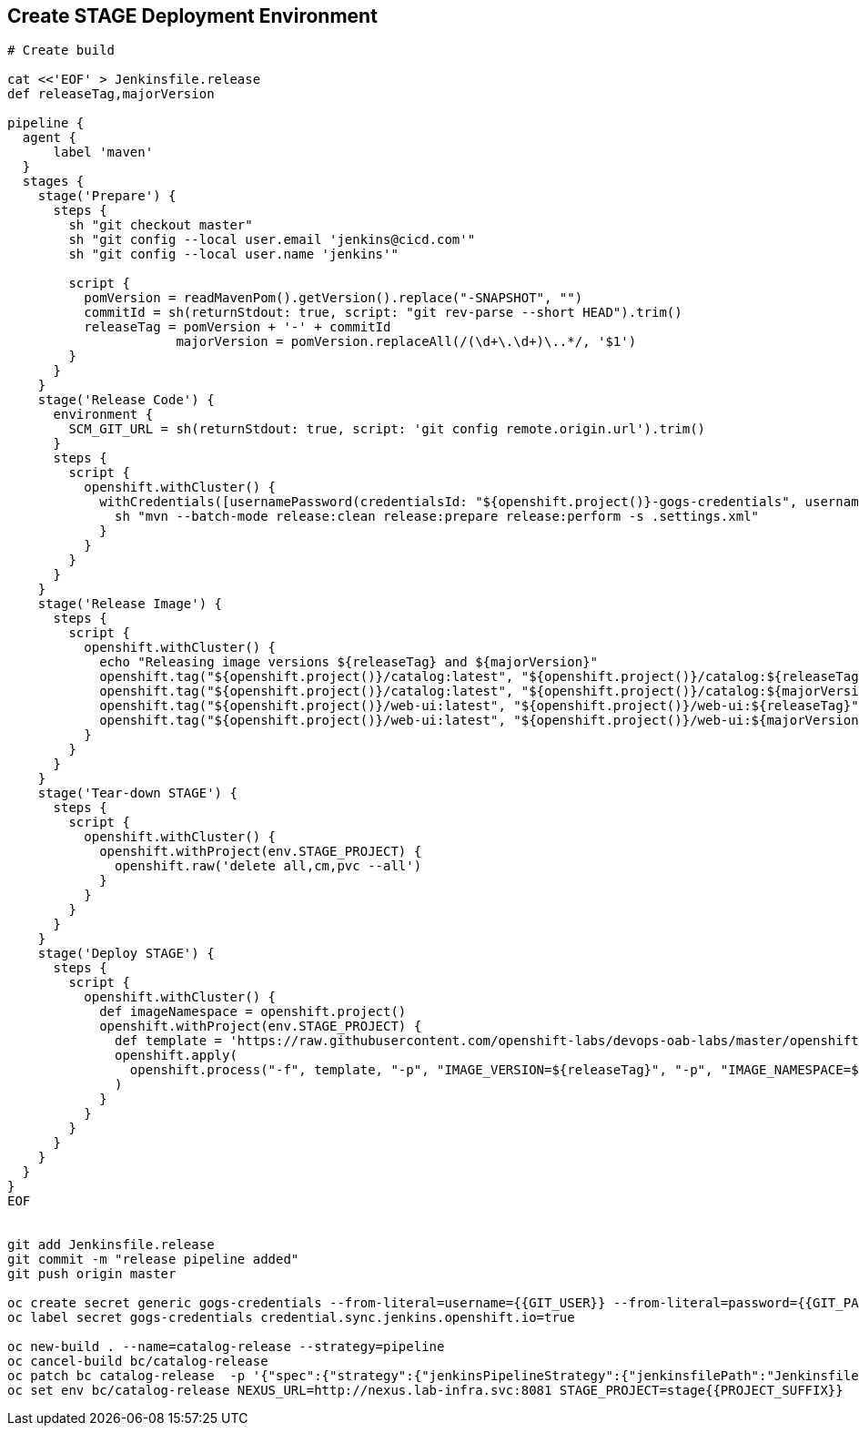 ## Create STAGE Deployment Environment

[source,shell]
----

# Create build

cat <<'EOF' > Jenkinsfile.release
def releaseTag,majorVersion

pipeline {
  agent {
      label 'maven'
  }
  stages {
    stage('Prepare') {
      steps {
        sh "git checkout master"
        sh "git config --local user.email 'jenkins@cicd.com'"
        sh "git config --local user.name 'jenkins'"
        
        script {
          pomVersion = readMavenPom().getVersion().replace("-SNAPSHOT", "")
          commitId = sh(returnStdout: true, script: "git rev-parse --short HEAD").trim()
          releaseTag = pomVersion + '-' + commitId
		      majorVersion = pomVersion.replaceAll(/(\d+\.\d+)\..*/, '$1')
        }
      }
    }
    stage('Release Code') {
      environment {
        SCM_GIT_URL = sh(returnStdout: true, script: 'git config remote.origin.url').trim()
      }
      steps {
        script {
          openshift.withCluster() {
            withCredentials([usernamePassword(credentialsId: "${openshift.project()}-gogs-credentials", usernameVariable: "GOGS_USERNAME", passwordVariable: "GOGS_PASSWORD")]) {
              sh "mvn --batch-mode release:clean release:prepare release:perform -s .settings.xml"
            }
          }
        }
      }
    }
    stage('Release Image') {
      steps {
        script {
          openshift.withCluster() {
            echo "Releasing image versions ${releaseTag} and ${majorVersion}"
            openshift.tag("${openshift.project()}/catalog:latest", "${openshift.project()}/catalog:${releaseTag}")
            openshift.tag("${openshift.project()}/catalog:latest", "${openshift.project()}/catalog:${majorVersion}")
            openshift.tag("${openshift.project()}/web-ui:latest", "${openshift.project()}/web-ui:${releaseTag}")
            openshift.tag("${openshift.project()}/web-ui:latest", "${openshift.project()}/web-ui:${majorVersion}")
          }
        }
      }
    }    
    stage('Tear-down STAGE') {
      steps {
        script {
          openshift.withCluster() {
            openshift.withProject(env.STAGE_PROJECT) {
              openshift.raw('delete all,cm,pvc --all')
            }
          }
        }
      }
    }    
    stage('Deploy STAGE') {
      steps {
        script {
          openshift.withCluster() {
            def imageNamespace = openshift.project()
            openshift.withProject(env.STAGE_PROJECT) {
              def template = 'https://raw.githubusercontent.com/openshift-labs/devops-oab-labs/master/openshift/coolstore-template.yaml'
              openshift.apply(
                openshift.process("-f", template, "-p", "IMAGE_VERSION=${releaseTag}", "-p", "IMAGE_NAMESPACE=${imageNamespace}")
              )
            }
          }
        }
      }
    }    
  }
}
EOF


git add Jenkinsfile.release
git commit -m "release pipeline added"
git push origin master

oc create secret generic gogs-credentials --from-literal=username={{GIT_USER}} --from-literal=password={{GIT_PASSWORD}}
oc label secret gogs-credentials credential.sync.jenkins.openshift.io=true

oc new-build . --name=catalog-release --strategy=pipeline
oc cancel-build bc/catalog-release
oc patch bc catalog-release  -p '{"spec":{"strategy":{"jenkinsPipelineStrategy":{"jenkinsfilePath":"Jenkinsfile.release"}}}}'
oc set env bc/catalog-release NEXUS_URL=http://nexus.lab-infra.svc:8081 STAGE_PROJECT=stage{{PROJECT_SUFFIX}} 
----
